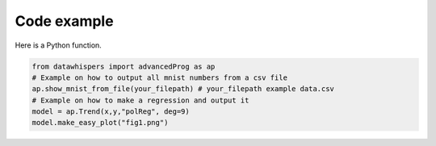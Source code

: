 Code example
============

Here is a Python function.

.. code-block:: python

    from datawhispers import advancedProg as ap
    # Example on how to output all mnist numbers from a csv file
    ap.show_mnist_from_file(your_filepath) # your_filepath example data.csv 
    # Example on how to make a regression and output it
    model = ap.Trend(x,y,"polReg", deg=9) 
    model.make_easy_plot("fig1.png")